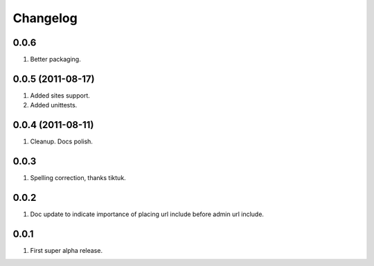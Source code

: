 Changelog
=========

0.0.6
-----
#. Better packaging.

0.0.5 (2011-08-17)
------------------
#. Added sites support.
#. Added unittests.

0.0.4 (2011-08-11)
------------------
#. Cleanup. Docs polish.

0.0.3
-----
#. Spelling correction, thanks tiktuk.

0.0.2
-----
#. Doc update to indicate importance of placing url include before admin url include.

0.0.1
-----
#. First super alpha release.

